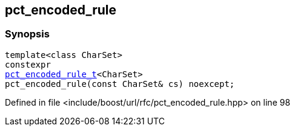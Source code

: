 :relfileprefix: ../../
[#83925D9DFF4695B818F0A951EAECC60332BFB87A]
== pct_encoded_rule



=== Synopsis

[source,cpp,subs="verbatim,macros,-callouts"]
----
template<class CharSet>
constexpr
xref:reference/boost/urls/pct_encoded_rule_t.adoc[pct_encoded_rule_t]<CharSet>
pct_encoded_rule(const CharSet& cs) noexcept;
----

Defined in file <include/boost/url/rfc/pct_encoded_rule.hpp> on line 98

